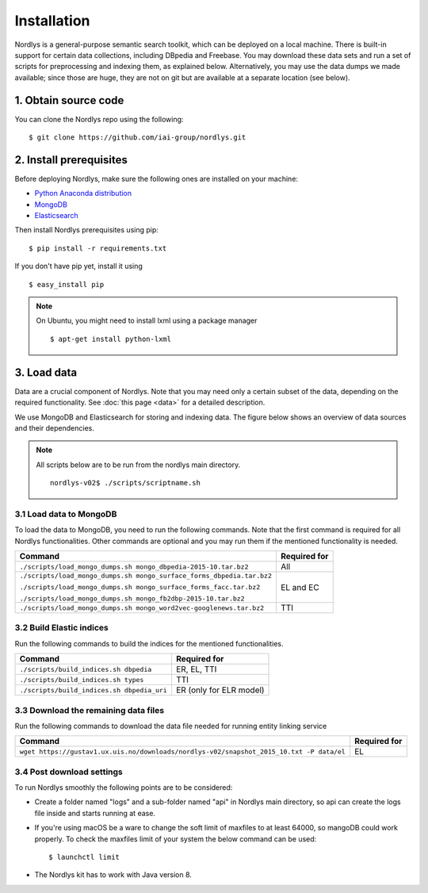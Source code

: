Installation
============

Nordlys is a general-purpose semantic search toolkit, which can be deployed on a local machine. There is built-in support for certain data collections, including DBpedia and Freebase. You may download these data sets and run a set of scripts for preprocessing and indexing them, as explained below. Alternatively, you may use the data dumps we made available; since those are huge, they are not on git but are available at a separate location (see below).

1. Obtain source code
---------------------

You can clone the Nordlys repo using the following: ::

  $ git clone https://github.com/iai-group/nordlys.git


2. Install prerequisites
------------------------

Before deploying Nordlys, make sure the following ones are installed on your machine:

- `Python Anaconda distribution <https://docs.continuum.io/anaconda/install>`_
- `MongoDB <https://docs.mongodb.com/manual/installation/>`_
- `Elasticsearch <https://www.elastic.co/guide/en/elasticsearch/reference/5.5/_installation.html>`_

Then install Nordlys prerequisites using pip: ::

  $ pip install -r requirements.txt

If you don't have pip yet, install it using ::

  $ easy_install pip

.. note:: On Ubuntu, you might need to install lxml using a package manager ::

      $ apt-get install python-lxml


3. Load data
------------

Data are a crucial component of Nordlys.  Note that you may need only a certain subset of the data, depending on the required functionality.  See :doc:`this page <data>` for a detailed description.

We use MongoDB and Elasticsearch for storing and indexing data. The figure below shows an overview of data sources and their dependencies. 

.. figure::  figures/nordlys_load_data.png
   :align:   center
   :scale: 75%
   :alt: Nordlys data components

.. note::

  All scripts below are to be run from the nordlys main directory. ::

    nordlys-v02$ ./scripts/scriptname.sh


3.1 Load data to MongoDB
~~~~~~~~~~~~~~~~~~~~~~~~

To load the data to MongoDB, you need to run the following commands. Note that the first command is required for all Nordlys functionalities. Other commands are optional and you may run them if the mentioned functionality is needed.

+-----------------------------------------------------------------------+------------------+
| Command                                                               | Required for     |
+=======================================================================+==================+
| ``./scripts/load_mongo_dumps.sh mongo_dbpedia-2015-10.tar.bz2``       | All              |
+-----------------------------------------------------------------------+------------------+
| ``./scripts/load_mongo_dumps.sh mongo_surface_forms_dbpedia.tar.bz2`` | EL and EC        |
|                                                                       |                  |
| ``./scripts/load_mongo_dumps.sh mongo_surface_forms_facc.tar.bz2``    |                  |
|                                                                       |                  |
| ``./scripts/load_mongo_dumps.sh mongo_fb2dbp-2015-10.tar.bz2``        |                  |
+-----------------------------------------------------------------------+------------------+
| ``./scripts/load_mongo_dumps.sh mongo_word2vec-googlenews.tar.bz2``   | TTI              |
+-----------------------------------------------------------------------+------------------+


3.2 Build Elastic indices
~~~~~~~~~~~~~~~~~~~~~~~~~

Run the following commands to build the indices for the mentioned functionalities.

+--------------------------------------------+--------------------------+
| Command                                    | Required for             |
+============================================+==========================+
| ``./scripts/build_indices.sh dbpedia``     | ER, EL, TTI              |
+--------------------------------------------+--------------------------+
| ``./scripts/build_indices.sh types``       | TTI                      |
+--------------------------------------------+--------------------------+
| ``./scripts/build_indices.sh dbpedia_uri`` | ER (only for ELR model)  |
+--------------------------------------------+--------------------------+

3.3 Download the remaining data files
~~~~~~~~~~~~~~~~~~~~~~~~~~~~~~~~~~~~~

Run the following commands to download the data file needed for running entity linking service

+------------------------------------------------------------------------------------------+--------------+
| Command                                                                                  | Required for |
+==========================================================================================+==============+
| ``wget https://gustav1.ux.uis.no/downloads/nordlys-v02/snapshot_2015_10.txt -P data/el`` | EL           |
+------------------------------------------------------------------------------------------+--------------+

3.4 Post download settings
~~~~~~~~~~~~~~~~~~~~~~~~~~~~
To run Nordlys smoothly the following points are to be considered:

- Create a folder named "logs" and a sub-folder named "api" in Nordlys main directory, so api can create the logs file inside and starts running at ease.
- If you're using macOS be a ware to change the soft limit of maxfiles to at least 64000, so mangoDB could work properly. To check the maxfiles limit of your system the below command can be used: ::

    $ launchctl limit

- The Nordlys kit has to work with Java version 8.

